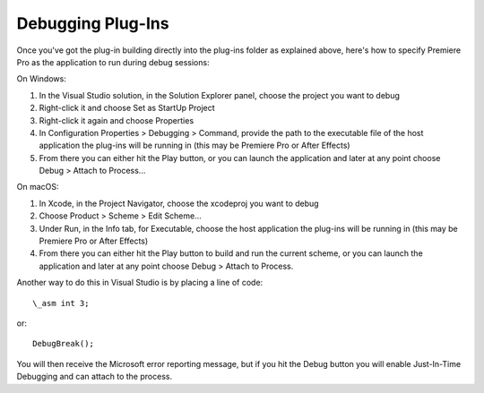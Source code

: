 .. _intro/debugging-plug-ins:

Debugging Plug-Ins
################################################################################

Once you've got the plug-in building directly into the plug-ins folder as explained above, here's how to specify Premiere Pro as the application to run during debug sessions:

On Windows:

1) In the Visual Studio solution, in the Solution Explorer panel, choose the project you want to debug
2) Right-click it and choose Set as StartUp Project
3) Right-click it again and choose Properties
4) In Configuration Properties > Debugging > Command, provide the path to the executable file of the host application the plug-ins will be running in (this may be Premiere Pro or After Effects)
5) From there you can either hit the Play button, or you can launch the application and later at any point choose Debug > Attach to Process...

On macOS:

1) In Xcode, in the Project Navigator, choose the xcodeproj you want to debug
2) Choose Product > Scheme > Edit Scheme...
3) Under Run, in the Info tab, for Executable, choose the host application the plug-ins will be running in (this may be Premiere Pro or After Effects)
4) From there you can either hit the Play button to build and run the current scheme, or you can launch the application and later at any point choose Debug > Attach to Process.


Another way to do this in Visual Studio is by placing a line of code::

  \_asm int 3;

or::

  DebugBreak();

You will then receive the Microsoft error reporting message, but if you hit the Debug button you will enable Just-In-Time Debugging and can attach to the process.
